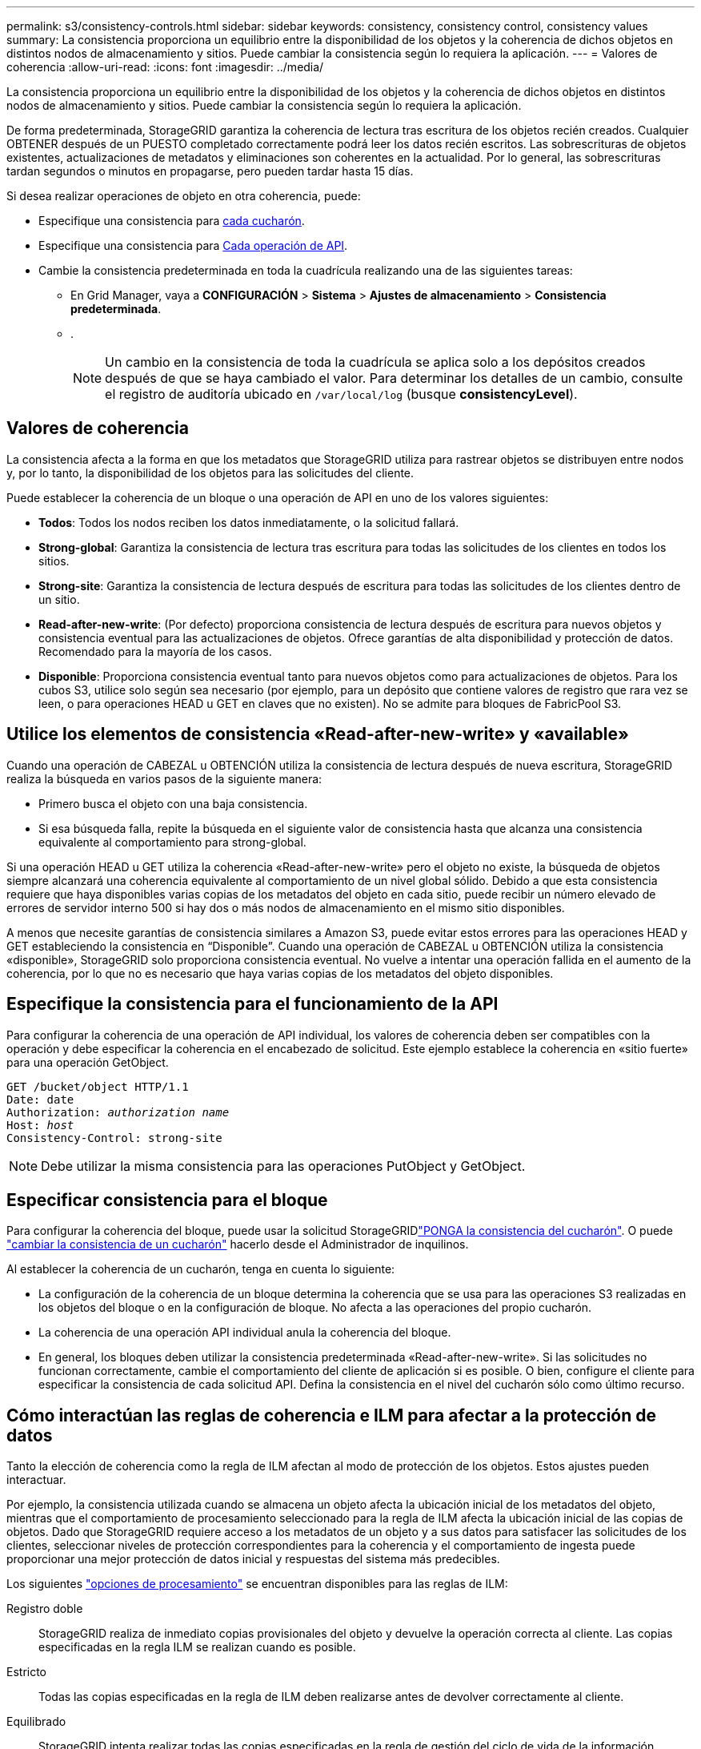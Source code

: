 ---
permalink: s3/consistency-controls.html 
sidebar: sidebar 
keywords: consistency, consistency control, consistency values 
summary: La consistencia proporciona un equilibrio entre la disponibilidad de los objetos y la coherencia de dichos objetos en distintos nodos de almacenamiento y sitios. Puede cambiar la consistencia según lo requiera la aplicación. 
---
= Valores de coherencia
:allow-uri-read: 
:icons: font
:imagesdir: ../media/


[role="lead"]
La consistencia proporciona un equilibrio entre la disponibilidad de los objetos y la coherencia de dichos objetos en distintos nodos de almacenamiento y sitios. Puede cambiar la consistencia según lo requiera la aplicación.

De forma predeterminada, StorageGRID garantiza la coherencia de lectura tras escritura de los objetos recién creados. Cualquier OBTENER después de un PUESTO completado correctamente podrá leer los datos recién escritos. Las sobrescrituras de objetos existentes, actualizaciones de metadatos y eliminaciones son coherentes en la actualidad. Por lo general, las sobrescrituras tardan segundos o minutos en propagarse, pero pueden tardar hasta 15 días.

Si desea realizar operaciones de objeto en otra coherencia, puede:

* Especifique una consistencia para <<bucket-consistency-control,cada cucharón>>.
* Especifique una consistencia para <<api-operation-consistency-control,Cada operación de API>>.
* Cambie la consistencia predeterminada en toda la cuadrícula realizando una de las siguientes tareas:
+
** En Grid Manager, vaya a *CONFIGURACIÓN* > *Sistema* > *Ajustes de almacenamiento* > *Consistencia predeterminada*.
** .
+

NOTE: Un cambio en la consistencia de toda la cuadrícula se aplica solo a los depósitos creados después de que se haya cambiado el valor. Para determinar los detalles de un cambio, consulte el registro de auditoría ubicado en `/var/local/log` (busque *consistencyLevel*).







== Valores de coherencia

La consistencia afecta a la forma en que los metadatos que StorageGRID utiliza para rastrear objetos se distribuyen entre nodos y, por lo tanto, la disponibilidad de los objetos para las solicitudes del cliente.

Puede establecer la coherencia de un bloque o una operación de API en uno de los valores siguientes:

* *Todos*: Todos los nodos reciben los datos inmediatamente, o la solicitud fallará.
* *Strong-global*: Garantiza la consistencia de lectura tras escritura para todas las solicitudes de los clientes en todos los sitios.
* *Strong-site*: Garantiza la consistencia de lectura después de escritura para todas las solicitudes de los clientes dentro de un sitio.
* *Read-after-new-write*: (Por defecto) proporciona consistencia de lectura después de escritura para nuevos objetos y consistencia eventual para las actualizaciones de objetos. Ofrece garantías de alta disponibilidad y protección de datos. Recomendado para la mayoría de los casos.
* *Disponible*: Proporciona consistencia eventual tanto para nuevos objetos como para actualizaciones de objetos. Para los cubos S3, utilice solo según sea necesario (por ejemplo, para un depósito que contiene valores de registro que rara vez se leen, o para operaciones HEAD u GET en claves que no existen). No se admite para bloques de FabricPool S3.




== Utilice los elementos de consistencia «Read-after-new-write» y «available»

Cuando una operación de CABEZAL u OBTENCIÓN utiliza la consistencia de lectura después de nueva escritura, StorageGRID realiza la búsqueda en varios pasos de la siguiente manera:

* Primero busca el objeto con una baja consistencia.
* Si esa búsqueda falla, repite la búsqueda en el siguiente valor de consistencia hasta que alcanza una consistencia equivalente al comportamiento para strong-global.


Si una operación HEAD u GET utiliza la coherencia «Read-after-new-write» pero el objeto no existe, la búsqueda de objetos siempre alcanzará una coherencia equivalente al comportamiento de un nivel global sólido. Debido a que esta consistencia requiere que haya disponibles varias copias de los metadatos del objeto en cada sitio, puede recibir un número elevado de errores de servidor interno 500 si hay dos o más nodos de almacenamiento en el mismo sitio disponibles.

A menos que necesite garantías de consistencia similares a Amazon S3, puede evitar estos errores para las operaciones HEAD y GET estableciendo la consistencia en “Disponible”. Cuando una operación de CABEZAL u OBTENCIÓN utiliza la consistencia «disponible», StorageGRID solo proporciona consistencia eventual. No vuelve a intentar una operación fallida en el aumento de la coherencia, por lo que no es necesario que haya varias copias de los metadatos del objeto disponibles.



== [[api-operation-consistency-control]]Especifique la consistencia para el funcionamiento de la API

Para configurar la coherencia de una operación de API individual, los valores de coherencia deben ser compatibles con la operación y debe especificar la coherencia en el encabezado de solicitud. Este ejemplo establece la coherencia en «sitio fuerte» para una operación GetObject.

[listing, subs="specialcharacters,quotes"]
----
GET /bucket/object HTTP/1.1
Date: date
Authorization: _authorization name_
Host: _host_
Consistency-Control: strong-site
----

NOTE: Debe utilizar la misma consistencia para las operaciones PutObject y GetObject.



== [[bucket-consistency-control]]Especificar consistencia para el bloque

Para configurar la coherencia del bloque, puede usar la solicitud StorageGRIDlink:put-bucket-consistency-request.html["PONGA la consistencia del cucharón"]. O puede link:../tenant/manage-bucket-consistency.html#change-bucket-consistency["cambiar la consistencia de un cucharón"] hacerlo desde el Administrador de inquilinos.

Al establecer la coherencia de un cucharón, tenga en cuenta lo siguiente:

* La configuración de la coherencia de un bloque determina la coherencia que se usa para las operaciones S3 realizadas en los objetos del bloque o en la configuración de bloque. No afecta a las operaciones del propio cucharón.
* La coherencia de una operación API individual anula la coherencia del bloque.
* En general, los bloques deben utilizar la consistencia predeterminada «Read-after-new-write». Si las solicitudes no funcionan correctamente, cambie el comportamiento del cliente de aplicación si es posible. O bien, configure el cliente para especificar la consistencia de cada solicitud API. Defina la consistencia en el nivel del cucharón sólo como último recurso.




== [[How-consistency-controls-and-ILM-rules-interact]]Cómo interactúan las reglas de coherencia e ILM para afectar a la protección de datos

Tanto la elección de coherencia como la regla de ILM afectan al modo de protección de los objetos. Estos ajustes pueden interactuar.

Por ejemplo, la consistencia utilizada cuando se almacena un objeto afecta la ubicación inicial de los metadatos del objeto, mientras que el comportamiento de procesamiento seleccionado para la regla de ILM afecta la ubicación inicial de las copias de objetos. Dado que StorageGRID requiere acceso a los metadatos de un objeto y a sus datos para satisfacer las solicitudes de los clientes, seleccionar niveles de protección correspondientes para la coherencia y el comportamiento de ingesta puede proporcionar una mejor protección de datos inicial y respuestas del sistema más predecibles.

Los siguientes link:../ilm/data-protection-options-for-ingest.html["opciones de procesamiento"] se encuentran disponibles para las reglas de ILM:

Registro doble:: StorageGRID realiza de inmediato copias provisionales del objeto y devuelve la operación correcta al cliente. Las copias especificadas en la regla ILM se realizan cuando es posible.
Estricto:: Todas las copias especificadas en la regla de ILM deben realizarse antes de devolver correctamente al cliente.
Equilibrado:: StorageGRID intenta realizar todas las copias especificadas en la regla de gestión del ciclo de vida de la información durante el procesamiento; si no es posible, se realizarán copias provisionales y se devolverán correctamente al cliente. Las copias especificadas en la regla ILM se realizan cuando es posible.




== Ejemplo de cómo pueden interactuar la regla de consistencia e ILM

Suponga que tiene un grid de dos sitios con la siguiente regla de ILM y la siguiente consistencia:

* *Norma ILM*: Cree dos copias de objetos, una en el sitio local y otra en un sitio remoto. Use un comportamiento de ingesta estricto.
* *Consistencia*: Fuerte-global (los metadatos de objetos se distribuyen inmediatamente a todos los sitios).


Cuando un cliente almacena un objeto en el grid, StorageGRID realiza copias de objetos y distribuye los metadatos en ambos sitios antes de devolver el éxito al cliente.

El objeto está completamente protegido contra la pérdida en el momento del mensaje de procesamiento correcto. Por ejemplo, si el sitio local se pierde poco después del procesamiento, seguirán existiendo copias de los datos del objeto y los metadatos del objeto en el sitio remoto. El objeto se puede recuperar completamente.

Si, en cambio, utiliza la misma regla de ILM y la coherencia del sitio fuerte, es posible que el cliente reciba un mensaje de éxito después de replicar los datos de objetos en el sitio remoto, pero antes de que los metadatos de los objetos se distribuyan allí. En este caso, el nivel de protección de los metadatos de objetos no coincide con el nivel de protección de los datos de objetos. Si el sitio local se pierde poco después del procesamiento, se pierden los metadatos del objeto. No se puede recuperar el objeto.

La interrelación entre las reglas de coherencia y de ILM puede ser compleja. Póngase en contacto con NetApp si necesita ayuda.
